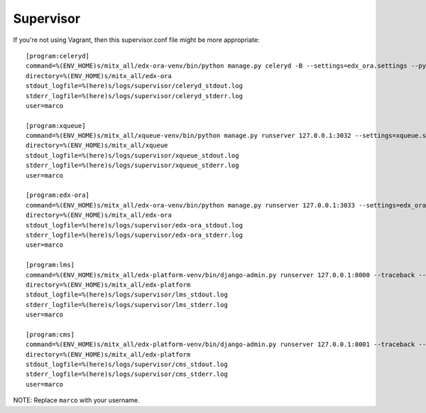 ==========
Supervisor
==========

If you're not using Vagrant, then this supervisor.conf file might be more appropriate::

	[program:celeryd]
	command=%(ENV_HOME)s/mitx_all/edx-ora-venv/bin/python manage.py celeryd -B --settings=edx_ora.settings --pythonpath=.
	directory=%(ENV_HOME)s/mitx_all/edx-ora       
	stdout_logfile=%(here)s/logs/supervisor/celeryd_stdout.log
	stderr_logfile=%(here)s/logs/supervisor/celeryd_stderr.log
	user=marco
	 
	[program:xqueue]
	command=%(ENV_HOME)s/mitx_all/xqueue-venv/bin/python manage.py runserver 127.0.0.1:3032 --settings=xqueue.settings --pythonpath=.
	directory=%(ENV_HOME)s/mitx_all/xqueue       
	stdout_logfile=%(here)s/logs/supervisor/xqueue_stdout.log
	stderr_logfile=%(here)s/logs/supervisor/xqueue_stderr.log
	user=marco
	 
	[program:edx-ora]
	command=%(ENV_HOME)s/mitx_all/edx-ora-venv/bin/python manage.py runserver 127.0.0.1:3033 --settings=edx_ora.settings --pythonpath=.
	directory=%(ENV_HOME)s/mitx_all/edx-ora       
	stdout_logfile=%(here)s/logs/supervisor/edx-ora_stdout.log
	stderr_logfile=%(here)s/logs/supervisor/edx-ora_stderr.log
	user=marco
	 
	[program:lms]
	command=%(ENV_HOME)s/mitx_all/edx-platform-venv/bin/django-admin.py runserver 127.0.0.1:8000 --traceback --settings=lms.envs.cms.dev --pythonpath=. 
	directory=%(ENV_HOME)s/mitx_all/edx-platform       
	stdout_logfile=%(here)s/logs/supervisor/lms_stdout.log
	stderr_logfile=%(here)s/logs/supervisor/lms_stderr.log
	user=marco
	 
	[program:cms]
	command=%(ENV_HOME)s/mitx_all/edx-platform-venv/bin/django-admin.py runserver 127.0.0.1:8001 --traceback --settings=cms.envs.dev --pythonpath=. 
	directory=%(ENV_HOME)s/mitx_all/edx-platform       
	stdout_logfile=%(here)s/logs/supervisor/cms_stdout.log
	stderr_logfile=%(here)s/logs/supervisor/cms_stderr.log
	user=marco

NOTE: Replace ``marco`` with your username.